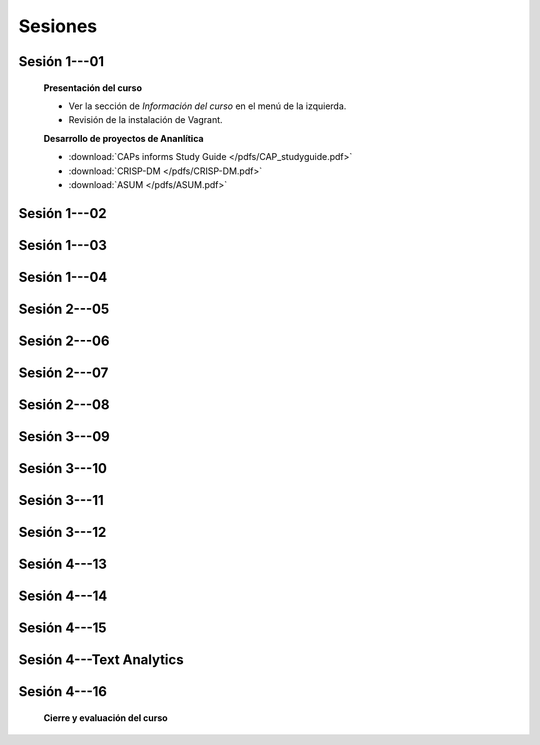 Sesiones
-------------------------------------------------------------------------------

Sesión 1---01
^^^^^^^^^^^^^^^^^^^^^^^^^^^^^^^^^^^^^^^^^^^^^^^^^^^^^^^^^^^^^^^^^^^^^^^^^^^^^^^

    **Presentación del curso**

    * Ver la sección de *Información del curso* en el menú de la izquierda.

    * Revisión de la instalación de Vagrant.


    **Desarrollo de proyectos de Ananlítica**

    * :download:`CAPs informs Study Guide </pdfs/CAP_studyguide.pdf>`

    * :download:`CRISP-DM </pdfs/CRISP-DM.pdf>`

    * :download:`ASUM </pdfs/ASUM.pdf>`

Sesión 1---02
^^^^^^^^^^^^^^^^^^^^^^^^^^^^^^^^^^^^^^^^^^^^^^^^^^^^^^^^^^^^^^^^^^^^^^^^^^^^^^^


    .. toctree::
        :titlesonly:
        :glob:

        /notebooks/sklearn/oneR/*

    .. toctree::
        :titlesonly:    
        :glob:

        /notebooks/sklearn/apriori/*



Sesión 1---03
^^^^^^^^^^^^^^^^^^^^^^^^^^^^^^^^^^^^^^^^^^^^^^^^^^^^^^^^^^^^^^^^^^^^^^^^^^^^^^^

    .. toctree::
        :titlesonly:
        :glob:

        /notebooks/sklearn/bayes/*


Sesión 1---04
^^^^^^^^^^^^^^^^^^^^^^^^^^^^^^^^^^^^^^^^^^^^^^^^^^^^^^^^^^^^^^^^^^^^^^^^^^^^^^^

    .. toctree::
        :titlesonly:
        :glob:

        /notebooks/fdp/*
        /notebooks/hyp/*
        /notebooks/ajuste/*    

    .. toctree::
        :titlesonly:
        :glob:

        /notebooks/aexp/*        

    .. toctree::
        :titlesonly:
        :glob:

        /notebooks/decisions/*

    .. toctree::
        :titlesonly:
        :glob:

        /notebooks/simulation/*


Sesión 2---05
^^^^^^^^^^^^^^^^^^^^^^^^^^^^^^^^^^^^^^^^^^^^^^^^^^^^^^^^^^^^^^^^^^^^^^^^^^^^^^^

    .. toctree::
        :titlesonly:
        :glob:
        
        /notebooks/sklearn/fundamentals/1-*


Sesión 2---06
^^^^^^^^^^^^^^^^^^^^^^^^^^^^^^^^^^^^^^^^^^^^^^^^^^^^^^^^^^^^^^^^^^^^^^^^^^^^^^^

    .. toctree::
        :titlesonly:
        :glob:
        
        /notebooks/sklearn/fundamentals/2-*


Sesión 2---07
^^^^^^^^^^^^^^^^^^^^^^^^^^^^^^^^^^^^^^^^^^^^^^^^^^^^^^^^^^^^^^^^^^^^^^^^^^^^^^^

    .. toctree::
        :titlesonly:
        :glob:
        
        /notebooks/sklearn/fundamentals/3-*

Sesión 2---08
^^^^^^^^^^^^^^^^^^^^^^^^^^^^^^^^^^^^^^^^^^^^^^^^^^^^^^^^^^^^^^^^^^^^^^^^^^^^^^^

    .. toctree::
        :titlesonly:
        :glob:
        
        /notebooks/sklearn/fundamentals/4-*


Sesión 3---09
^^^^^^^^^^^^^^^^^^^^^^^^^^^^^^^^^^^^^^^^^^^^^^^^^^^^^^^^^^^^^^^^^^^^^^^^^^^^^^^


    .. toctree::
        :titlesonly:
        :glob:

        /notebooks/sklearn/sgd/*

    .. toctree::
        :titlesonly:
        :glob:

        /notebooks/sklearn/linear/*


Sesión 3---10
^^^^^^^^^^^^^^^^^^^^^^^^^^^^^^^^^^^^^^^^^^^^^^^^^^^^^^^^^^^^^^^^^^^^^^^^^^^^^^^
        
    .. toctree::
        :titlesonly:
        :glob:

        /notebooks/sklearn/logistic/*


Sesión 3---11
^^^^^^^^^^^^^^^^^^^^^^^^^^^^^^^^^^^^^^^^^^^^^^^^^^^^^^^^^^^^^^^^^^^^^^^^^^^^^^^

    .. toctree::
        :titlesonly:
        :glob:

        /notebooks/sklearn/knn/*


    .. toctree::
        :titlesonly:
        :glob:

        /notebooks/sklearn/kmeans/*



Sesión 3---12
^^^^^^^^^^^^^^^^^^^^^^^^^^^^^^^^^^^^^^^^^^^^^^^^^^^^^^^^^^^^^^^^^^^^^^^^^^^^^^^

    .. toctree::
        :titlesonly:
        :glob:

        /notebooks/sklearn/trees/*


Sesión 4---13
^^^^^^^^^^^^^^^^^^^^^^^^^^^^^^^^^^^^^^^^^^^^^^^^^^^^^^^^^^^^^^^^^^^^^^^^^^^^^^^

    .. toctree::
        :titlesonly:
        :glob:

        /notebooks/sklearn/ensembles/*


Sesión 4---14
^^^^^^^^^^^^^^^^^^^^^^^^^^^^^^^^^^^^^^^^^^^^^^^^^^^^^^^^^^^^^^^^^^^^^^^^^^^^^^^

    .. toctree::
        :titlesonly:
        :glob:

        /notebooks/sklearn/mlp/*


Sesión 4---15
^^^^^^^^^^^^^^^^^^^^^^^^^^^^^^^^^^^^^^^^^^^^^^^^^^^^^^^^^^^^^^^^^^^^^^^^^^^^^^^

    .. toctree::
        :titlesonly:
        :glob:

        /notebooks/sklearn/svm/*


Sesión 4---Text Analytics
^^^^^^^^^^^^^^^^^^^^^^^^^^^^^^^^^^^^^^^^^^^^^^^^^^^^^^^^^^^^^^^^^^^^^^^^^^^^^^^    

    .. toctree::
        :titlesonly:
        :glob:

        /notebooks/text-analytics/*


Sesión 4---16 
^^^^^^^^^^^^^^^^^^^^^^^^^^^^^^^^^^^^^^^^^^^^^^^^^^^^^^^^^^^^^^^^^^^^^^^^^^^^^^^    


    **Cierre y evaluación del curso**


